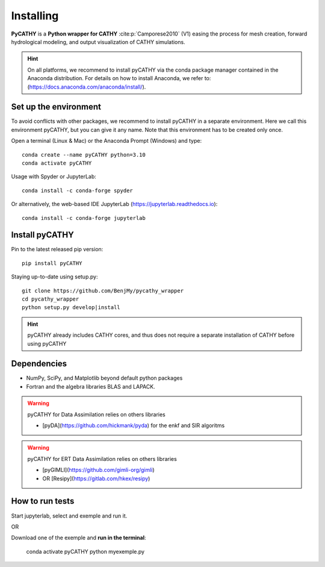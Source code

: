 .. _installing:

Installing
==========   
    
**PyCATHY** is a **Python wrapper for CATHY** :cite:p:`Camporese2010` (V1) easing the process for mesh creation, forward hydrological modeling, and output visualization of CATHY simulations.


.. hint:: On all platforms, we recommend to install pyCATHY via the conda package manager contained in the Anaconda distribution. For details on how to install Anaconda, we refer to: (https://docs.anaconda.com/anaconda/install/). 


Set up the environment
----------------------

To avoid conflicts with other packages, we recommend to install pyCATHY in a separate environment. Here we call this environment pyCATHY, but you can give it any name. Note that this environment has to be created only once.

Open a terminal (Linux & Mac) or the Anaconda Prompt (Windows) and type::

	conda create --name pyCATHY python=3.10
	conda activate pyCATHY

Usage with Spyder or JupyterLab::

	conda install -c conda-forge spyder
	
Or alternatively, the web-based IDE JupyterLab (https://jupyterlab.readthedocs.io)::

	conda install -c conda-forge jupyterlab

	
Install pyCATHY
---------------

Pin to the latest released pip version::

    pip install pyCATHY
	
Staying up-to-date using setup.py::

    git clone https://github.com/BenjMy/pycathy_wrapper
    cd pycathy_wrapper
    python setup.py develop|install


.. hint::  pyCATHY already includes CATHY cores, and thus does not require a separate installation of CATHY before using pyCATHY
 
Dependencies
------------
- NumPy, SciPy, and Matplotlib beyond default python packages

- Fortran and the algebra libraries BLAS and LAPACK.

.. tab-set::

    .. tab-item:: Linux

        .. code:: bash

           sudo apt-get update
           sudo apt-get install gfortran
           sudo apt-get install blas-dev lapack-dev

    .. tab-item:: Fedora

        .. code:: bash

            sudo dnf upgrade --refresh
            sudo dnf install gcc-gfortran
	    sudo dnf install blas-devel
	    sudo dnf install lapack-devel


    .. tab-item:: Windows

        We recommand to install a **virtual machine**:

        .. code:: bash

            install WSL from Microsoft Store app (search WSL)
	    install linux from Microsoft Store app (search ubuntu lts)
	    turn Windows features on or off:
	      - enable Windows subsystem for Linux
	      - enable Virtual machine platform
	     restart PC 


.. warning:: pyCATHY for Data Assimilation relies on others libraries 

   - [pyDA](https://github.com/hickmank/pyda) for the enkf and SIR algoritms


.. warning:: pyCATHY for ERT Data Assimilation relies on others libraries 

   - [pyGIMLI](https://github.com/gimli-org/gimli) 
   - OR [Resipy](https://gitlab.com/hkex/resipy)
		


How to run tests
----------------

Start jupyterlab, select and exemple and run it. 

OR 

Download one of the exemple and **run in the terminal**:

    conda activate pyCATHY
    python myexemple.py


